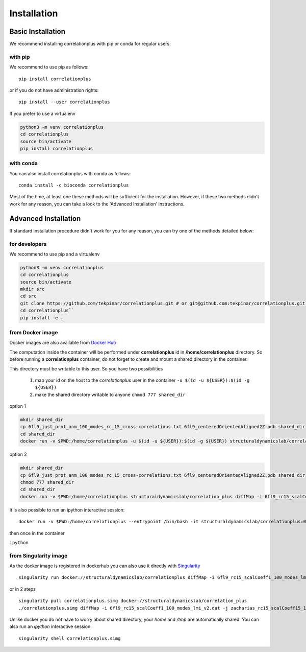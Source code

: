 Installation
============

Basic Installation
------------------
We recommend installing correlationplus with pip or conda for regular users:

with pip
~~~~~~~~

We recommend to use pip as follows::

    pip install correlationplus

or if you do not have administration rights::

    pip install --user correlationplus

If you prefer to use a virtualenv

.. code-block:: shell

    python3 -m venv correlationplus
    cd correlationplus
    source bin/activate
    pip install correlationplus


with conda
~~~~~~~~~~

You can also install correlationplus with conda as follows::

    conda install -c bioconda correlationplus
		
Most of the time, at least one these methods will be sufficient for the installation.
However, if these two methods didn't work for any reason, you can take a look 
to the 'Advanced Installation' instructions.

Advanced Installation
---------------------
If standard installation procedure didn't work for you for any reason, you can 
try one of the methods detailed below:

for developers
~~~~~~~~~~~~~~

We recommend to use pip and a virtualenv

.. code-block:: shell

    python3 -m venv correlationplus
    cd correlationplus
    source bin/activate
    mkdir src
    cd src
    git clone https://github.com/tekpinar/correlationplus.git # or git@github.com:tekpinar/correlationplus.git``
    cd correlationplus``
    pip install -e .

from Docker image
~~~~~~~~~~~~~~~~~

Docker images are also available from `Docker Hub <https://hub.docker.com/r/structuraldynamicslab/correlationplus>`_

The computation inside the container will be performed under **correlationplus** id in **/home/correlationplus** directory.
So before running a **correlationplus** container,
do not forget to create and mount a shared directory in the container. 

This directory must be writable to this user. So you have two possibilities

    1. map your id on the host to the *correlationplus* user in the container
       ``-u $(id -u ${USER}):$(id -g ${USER})``
    2. make the shared directory writable to anyone
       ``chmod 777 shared_dir``

option 1

.. code-block:: shell

    mkdir shared_dir
    cp 6fl9_just_prot_anm_100_modes_rc_15_cross-correlations.txt 6fl9_centeredOrientedAligned2Z.pdb shared_dir
    cd shared_dir
    docker run -v $PWD:/home/correlationplus -u $(id -u ${USER}):$(id -g ${USER}) structuraldynamicslab/correlation_plus diffMap -i 6fl9_rc15_scalCoeff1_100_modes_lmi_v2.dat -j zacharias_rc15_scalCoeff15_100_modes_lmi.dat -p 6fl9_centeredOrientedAligned2Z.pdb -t lmi

option 2

.. code-block:: shell

    mkdir shared_dir
    cp 6fl9_just_prot_anm_100_modes_rc_15_cross-correlations.txt 6fl9_centeredOrientedAligned2Z.pdb shared_dir
    chmod 777 shared_dir
    cd shared_dir
    docker run -v $PWD:/home/correlationplus structuraldynamicslab/correlation_plus diffMap -i 6fl9_rc15_scalCoeff1_100_modes_lmi_v2.dat -j zacharias_rc15_scalCoeff15_100_modes_lmi.dat -p 6fl9_centeredOrientedAligned2Z.pdb -t lmi


It is also possible to run an ipython interactive session::

    docker run -v $PWD:/home/correlationplus --entrypoint /bin/bash -it structuraldynamicslab/correlationplus:0.1.4rc2

then once in the container

``ipython``

from Singularity image
~~~~~~~~~~~~~~~~~~~~~~

As the docker image is registered in dockerhub you can also use it directly with `Singularity <https://sylabs.io/docs/>`_ ::

    singularity run docker://structuraldynamicslab/correlationplus diffMap -i 6fl9_rc15_scalCoeff1_100_modes_lmi_v2.dat -j zacharias_rc15_scalCoeff15_100_modes_lmi.dat -p 6fl9_centeredOrientedAligned2Z.pdb -t lmi

or in 2 steps ::

    singularity pull correlationplus.simg docker://structuraldynamicslab/correlation_plus
    ./correlationplus.simg diffMap -i 6fl9_rc15_scalCoeff1_100_modes_lmi_v2.dat -j zacharias_rc15_scalCoeff15_100_modes_lmi.dat -p 6fl9_centeredOrientedAligned2Z.pdb -t lmi

Unlike docker you do not have to worry about shared directory, your *home* and */tmp* are automatically shared.
You can also run an *ipython* interactive session ::

    singularity shell correlationplus.simg
